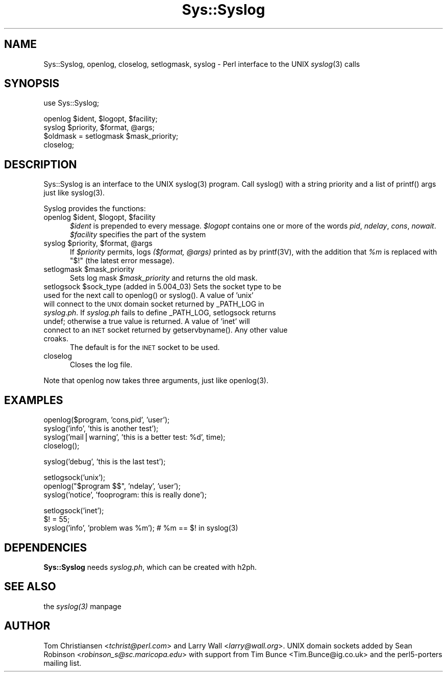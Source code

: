 .rn '' }`
''' $RCSfile$$Revision$$Date$
'''
''' $Log$
'''
.de Sh
.br
.if t .Sp
.ne 5
.PP
\fB\\$1\fR
.PP
..
.de Sp
.if t .sp .5v
.if n .sp
..
.de Ip
.br
.ie \\n(.$>=3 .ne \\$3
.el .ne 3
.IP "\\$1" \\$2
..
.de Vb
.ft CW
.nf
.ne \\$1
..
.de Ve
.ft R

.fi
..
'''
'''
'''     Set up \*(-- to give an unbreakable dash;
'''     string Tr holds user defined translation string.
'''     Bell System Logo is used as a dummy character.
'''
.tr \(*W-|\(bv\*(Tr
.ie n \{\
.ds -- \(*W-
.ds PI pi
.if (\n(.H=4u)&(1m=24u) .ds -- \(*W\h'-12u'\(*W\h'-12u'-\" diablo 10 pitch
.if (\n(.H=4u)&(1m=20u) .ds -- \(*W\h'-12u'\(*W\h'-8u'-\" diablo 12 pitch
.ds L" ""
.ds R" ""
'''   \*(M", \*(S", \*(N" and \*(T" are the equivalent of
'''   \*(L" and \*(R", except that they are used on ".xx" lines,
'''   such as .IP and .SH, which do another additional levels of
'''   double-quote interpretation
.ds M" """
.ds S" """
.ds N" """""
.ds T" """""
.ds L' '
.ds R' '
.ds M' '
.ds S' '
.ds N' '
.ds T' '
'br\}
.el\{\
.ds -- \(em\|
.tr \*(Tr
.ds L" ``
.ds R" ''
.ds M" ``
.ds S" ''
.ds N" ``
.ds T" ''
.ds L' `
.ds R' '
.ds M' `
.ds S' '
.ds N' `
.ds T' '
.ds PI \(*p
'br\}
.\"	If the F register is turned on, we'll generate
.\"	index entries out stderr for the following things:
.\"		TH	Title 
.\"		SH	Header
.\"		Sh	Subsection 
.\"		Ip	Item
.\"		X<>	Xref  (embedded
.\"	Of course, you have to process the output yourself
.\"	in some meaninful fashion.
.if \nF \{
.de IX
.tm Index:\\$1\t\\n%\t"\\$2"
..
.nr % 0
.rr F
.\}
.TH Sys::Syslog 3 "perl 5.004, patch 55" "25/Nov/97" "Perl Programmers Reference Guide"
.UC
.if n .hy 0
.if n .na
.ds C+ C\v'-.1v'\h'-1p'\s-2+\h'-1p'+\s0\v'.1v'\h'-1p'
.de CQ          \" put $1 in typewriter font
.ft CW
'if n "\c
'if t \\&\\$1\c
'if n \\&\\$1\c
'if n \&"
\\&\\$2 \\$3 \\$4 \\$5 \\$6 \\$7
'.ft R
..
.\" @(#)ms.acc 1.5 88/02/08 SMI; from UCB 4.2
.	\" AM - accent mark definitions
.bd B 3
.	\" fudge factors for nroff and troff
.if n \{\
.	ds #H 0
.	ds #V .8m
.	ds #F .3m
.	ds #[ \f1
.	ds #] \fP
.\}
.if t \{\
.	ds #H ((1u-(\\\\n(.fu%2u))*.13m)
.	ds #V .6m
.	ds #F 0
.	ds #[ \&
.	ds #] \&
.\}
.	\" simple accents for nroff and troff
.if n \{\
.	ds ' \&
.	ds ` \&
.	ds ^ \&
.	ds , \&
.	ds ~ ~
.	ds ? ?
.	ds ! !
.	ds /
.	ds q
.\}
.if t \{\
.	ds ' \\k:\h'-(\\n(.wu*8/10-\*(#H)'\'\h"|\\n:u"
.	ds ` \\k:\h'-(\\n(.wu*8/10-\*(#H)'\`\h'|\\n:u'
.	ds ^ \\k:\h'-(\\n(.wu*10/11-\*(#H)'^\h'|\\n:u'
.	ds , \\k:\h'-(\\n(.wu*8/10)',\h'|\\n:u'
.	ds ~ \\k:\h'-(\\n(.wu-\*(#H-.1m)'~\h'|\\n:u'
.	ds ? \s-2c\h'-\w'c'u*7/10'\u\h'\*(#H'\zi\d\s+2\h'\w'c'u*8/10'
.	ds ! \s-2\(or\s+2\h'-\w'\(or'u'\v'-.8m'.\v'.8m'
.	ds / \\k:\h'-(\\n(.wu*8/10-\*(#H)'\z\(sl\h'|\\n:u'
.	ds q o\h'-\w'o'u*8/10'\s-4\v'.4m'\z\(*i\v'-.4m'\s+4\h'\w'o'u*8/10'
.\}
.	\" troff and (daisy-wheel) nroff accents
.ds : \\k:\h'-(\\n(.wu*8/10-\*(#H+.1m+\*(#F)'\v'-\*(#V'\z.\h'.2m+\*(#F'.\h'|\\n:u'\v'\*(#V'
.ds 8 \h'\*(#H'\(*b\h'-\*(#H'
.ds v \\k:\h'-(\\n(.wu*9/10-\*(#H)'\v'-\*(#V'\*(#[\s-4v\s0\v'\*(#V'\h'|\\n:u'\*(#]
.ds _ \\k:\h'-(\\n(.wu*9/10-\*(#H+(\*(#F*2/3))'\v'-.4m'\z\(hy\v'.4m'\h'|\\n:u'
.ds . \\k:\h'-(\\n(.wu*8/10)'\v'\*(#V*4/10'\z.\v'-\*(#V*4/10'\h'|\\n:u'
.ds 3 \*(#[\v'.2m'\s-2\&3\s0\v'-.2m'\*(#]
.ds o \\k:\h'-(\\n(.wu+\w'\(de'u-\*(#H)/2u'\v'-.3n'\*(#[\z\(de\v'.3n'\h'|\\n:u'\*(#]
.ds d- \h'\*(#H'\(pd\h'-\w'~'u'\v'-.25m'\f2\(hy\fP\v'.25m'\h'-\*(#H'
.ds D- D\\k:\h'-\w'D'u'\v'-.11m'\z\(hy\v'.11m'\h'|\\n:u'
.ds th \*(#[\v'.3m'\s+1I\s-1\v'-.3m'\h'-(\w'I'u*2/3)'\s-1o\s+1\*(#]
.ds Th \*(#[\s+2I\s-2\h'-\w'I'u*3/5'\v'-.3m'o\v'.3m'\*(#]
.ds ae a\h'-(\w'a'u*4/10)'e
.ds Ae A\h'-(\w'A'u*4/10)'E
.ds oe o\h'-(\w'o'u*4/10)'e
.ds Oe O\h'-(\w'O'u*4/10)'E
.	\" corrections for vroff
.if v .ds ~ \\k:\h'-(\\n(.wu*9/10-\*(#H)'\s-2\u~\d\s+2\h'|\\n:u'
.if v .ds ^ \\k:\h'-(\\n(.wu*10/11-\*(#H)'\v'-.4m'^\v'.4m'\h'|\\n:u'
.	\" for low resolution devices (crt and lpr)
.if \n(.H>23 .if \n(.V>19 \
\{\
.	ds : e
.	ds 8 ss
.	ds v \h'-1'\o'\(aa\(ga'
.	ds _ \h'-1'^
.	ds . \h'-1'.
.	ds 3 3
.	ds o a
.	ds d- d\h'-1'\(ga
.	ds D- D\h'-1'\(hy
.	ds th \o'bp'
.	ds Th \o'LP'
.	ds ae ae
.	ds Ae AE
.	ds oe oe
.	ds Oe OE
.\}
.rm #[ #] #H #V #F C
.SH "NAME"
Sys::Syslog, openlog, closelog, setlogmask, syslog \- Perl interface to the UNIX \fIsyslog\fR\|(3) calls
.SH "SYNOPSIS"
.PP
.Vb 1
\&    use Sys::Syslog;
.Ve
.Vb 4
\&    openlog $ident, $logopt, $facility;
\&    syslog $priority, $format, @args;
\&    $oldmask = setlogmask $mask_priority;
\&    closelog;
.Ve
.SH "DESCRIPTION"
Sys::Syslog is an interface to the UNIX \f(CWsyslog(3)\fR program.
Call \f(CWsyslog()\fR with a string priority and a list of \f(CWprintf()\fR args
just like \f(CWsyslog(3)\fR.
.PP
Syslog provides the functions:
.Ip "openlog $ident, $logopt, $facility" 5
\fI$ident\fR is prepended to every message.
\fI$logopt\fR contains one or more of the words \fIpid\fR, \fIndelay\fR, \fIcons\fR, \fInowait\fR.
\fI$facility\fR specifies the part of the system
.Ip "syslog $priority, $format, @args" 5
If \fI$priority\fR permits, logs \fI($format, @args)\fR
printed as by \f(CWprintf(3V)\fR, with the addition that \fI%m\fR
is replaced with \f(CW"$!"\fR (the latest error message).
.Ip "setlogmask $mask_priority" 5
Sets log mask \fI$mask_priority\fR and returns the old mask.
.Ip "setlogsock $sock_type (added in 5.004_03)   Sets the socket type to be used for the next call to \f(CWopenlog()\fR or \f(CWsyslog()\fR.   A value of \*(N'unix\*(T' will connect to the \s-1UNIX\s0 domain socket returned by \f(CW_PATH_LOG\fR in \fIsyslog.ph\fR. If \fIsyslog.ph\fR fails to define \f(CW_PATH_LOG\fR, \f(CWsetlogsock\fR returns \f(CWundef\fR; otherwise a true value is returned. A value of \*(N'inet\*(T' will connect to an \s-1INET\s0 socket returned by getservbyname().  Any other value croaks." 5
The default is for the \s-1INET\s0 socket to be used.
.Ip "closelog" 5
Closes the log file.
.PP
Note that \f(CWopenlog\fR now takes three arguments, just like \f(CWopenlog(3)\fR.
.SH "EXAMPLES"
.PP
.Vb 4
\&    openlog($program, 'cons,pid', 'user');
\&    syslog('info', 'this is another test');
\&    syslog('mail|warning', 'this is a better test: %d', time);
\&    closelog();
.Ve
.Vb 1
\&    syslog('debug', 'this is the last test');
.Ve
.Vb 3
\&    setlogsock('unix');
\&    openlog("$program $$", 'ndelay', 'user');
\&    syslog('notice', 'fooprogram: this is really done');
.Ve
.Vb 3
\&    setlogsock('inet');
\&    $! = 55;
\&    syslog('info', 'problem was %m'); # %m == $! in syslog(3)
.Ve
.SH "DEPENDENCIES"
\fBSys::Syslog\fR needs \fIsyslog.ph\fR, which can be created with \f(CWh2ph\fR.
.SH "SEE ALSO"
the \fIsyslog(3)\fR manpage
.SH "AUTHOR"
Tom Christiansen <\fItchrist@perl.com\fR> and Larry Wall <\fIlarry@wall.org\fR>.
UNIX domain sockets added by Sean Robinson <\fIrobinson_s@sc.maricopa.edu\fR>
with support from Tim Bunce <Tim.Bunce@ig.co.uk> and the perl5-porters mailing list.

.rn }` ''
.IX Title "Sys::Syslog 3"
.IX Name "Sys::Syslog, openlog, closelog, setlogmask, syslog - Perl interface to the UNIX syslog(3) calls"

.IX Header "NAME"

.IX Header "SYNOPSIS"

.IX Header "DESCRIPTION"

.IX Item "openlog $ident, $logopt, $facility"

.IX Item "syslog $priority, $format, @args"

.IX Item "setlogmask $mask_priority"

.IX Item "setlogsock $sock_type (added in 5.004_03)   Sets the socket type to be used for the next call to \f(CWopenlog()\fR or \f(CWsyslog()\fR.   A value of \*(N'unix\*(T' will connect to the \s-1UNIX\s0 domain socket returned by \f(CW_PATH_LOG\fR in \fIsyslog.ph\fR. If \fIsyslog.ph\fR fails to define \f(CW_PATH_LOG\fR, \f(CWsetlogsock\fR returns \f(CWundef\fR; otherwise a true value is returned. A value of \*(N'inet\*(T' will connect to an \s-1INET\s0 socket returned by getservbyname().  Any other value croaks."

.IX Item "closelog"

.IX Header "EXAMPLES"

.IX Header "DEPENDENCIES"

.IX Header "SEE ALSO"

.IX Header "AUTHOR"

